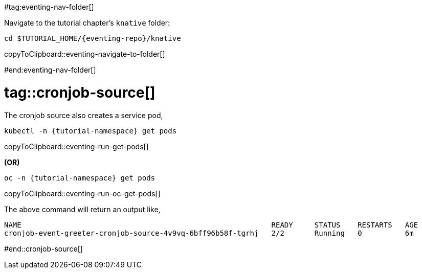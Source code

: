 
#tag:eventing-nav-folder[]

Navigate to the tutorial chapter's `knative` folder:

[#eventing-navigate-to-folder]
[source,bash,subs="+macros,+attributes"]
----
cd $TUTORIAL_HOME/{eventing-repo}/knative
----
copyToClipboard::eventing-navigate-to-folder[]

#end:eventing-nav-folder[]

# tag::cronjob-source[]

The cronjob source also creates a service pod,

[#eventing-run-get-pods]
[source,bash,subs="+macros,+attributes"]
----
kubectl -n {tutorial-namespace} get pods 
----
copyToClipboard::eventing-run-get-pods[]

**(OR)**

[#eventing-run-oc-get-pods]
[source,bash,subs="+macros,+attributes"]
----
oc -n {tutorial-namespace} get pods 
----
copyToClipboard::eventing-run-oc-get-pods[]

The above command will return an output like,

[source,bash,subs="+macros,+attributes"]
----
NAME                                                          READY     STATUS    RESTARTS   AGE
cronjob-event-greeter-cronjob-source-4v9vq-6bff96b58f-tgrhj   2/2       Running   0          6m
----

#end::cronjob-source[]
